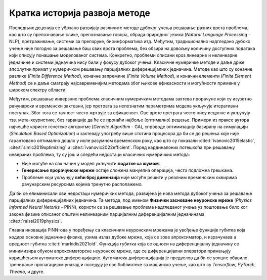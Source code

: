 .. _istorija:

Кратка историја развоја методе
================================

Последњих деценија се убрзано развијају различите методе дубоког учења решавање разних врста проблема, као што су препознавање слике, препознавање говора, обрада природног језика (*Natural Language Processing* - NLP), претраживање, системи за препоруке, биоинформатика итд. Међутим, традиционално надгледано дубоко учење није погодно за решавање баш свих врста проблема, без обзира на довољну количину доступних података који описују понашање моделованог система. Конкретно, проблеми описани кроз линеарне и нелинеарне једначине и системи једначина нису били у фокусу дубоког учења. Класичне нумеричке методе и даље држе апсолутни примат у нумеричком решавању парцијалних диференцијалних једначина. Методе као што су коначне разлике (*Finite Difference Method*), коначне запремине (*Finite Volume Method*), и коначни елементи (*Finite Element Method*) се и даље сматрају најсавременијим методама због њихове ефикасности и могућности примене у широком спектру области.

Међутим, решавање инверзних проблема класичним нумеричким методама захтева прорачуне који су изузетно рачунарски и временски захтевни, јер претрага за непознатим параметрима модела укључује итеративни поступак. Због тога се тачност често жртвује за ефикасност. Ове врсте претрага често нису исцрпне и укључују тзв. мета-хеуристике, без гаранције да ће се пронаћи најбоље (оптимално) решење. Примери из праксе аутора најчешће користе генетске алгоритме (*Genetic Algorithm* - GA), спроводе оптимизацију базирану на симулацији (*Simulation Based Optimization*) и захтевају употребу више стотина процесора да би се до решења које није гарантовано оптимално дошло у иоле разумном временском року, као што су показали :cite:t:`ivanovic2015elastic`, :cite:t:`simic2019optimizing` и :cite:t:`ivanovic2022efficient`. Поред кардиналоних потешкоћа при решавању инверзних проблема, ту су још и следећи недостаци класичних нумеричких метода:

* Није могуће на лак начин у модел укључити **податке са шумом**.
* **Генерисање прорачунске мреже** остаје сложена мануелна операција, често подложна грешкама. 
* Проблеме који укључују **већи број димензија** није могуће решити у реалним временским оквирима рачунарским ресурсима којима тренутно располажемо. 

Да би се елиминисали ови недостаци нумеричких метода, развијена је нова метода дубоког учења за решавање парцијалних диференцијалних једначина. Та методa, под именом **Физички засноване неуронске мреже** (*Physics Informed Neural Netorks* - PINN), користи се за решавање проблема надгледаног учења уз поштовање било ког закона физике описаног општим нелинеарним парцијалним диференцијалним једначинама :cite:t:`raissi2019physics`.

Главна иновација PINN-ова у поређењу са класичним неуронским мрежама је увођење функције губитка која кодира основне једначине физике, узима излаз дубоке мреже, која се зове апроксиматор, и израчунава а вредност губитка :cite:t:`markidis2021old`. Функција губитка која се односи на  диференцијалну једначину се минимизира обуком апроксиматорске неуронске мреже, где се диференцијални оператори примењују коришћењем аутоматске диференцијације. Аутоматска диференцијација је предуслов да би се уопште обавило тренирање пропагацијом уназад и поседују је све библиотеке за машинско учење, као што су *Tensorflow*, *PyTorch*, *Theano*, и друге.
